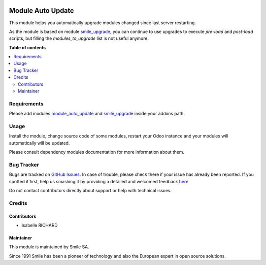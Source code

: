 .. |badge1| image:: https://img.shields.io/badge/licence-AGPL--3-blue.svg
    :alt: License: AGPL-3

.. |badge2| image:: https://img.shields.io/badge/github-Smile--SA%2Fodoo_addons-lightgray.png?logo=github
    :target: https://github.com/Smile-SA/odoo_addons/tree/16.0/smile_module_auto_update
    :alt: Smile-SA/odoo_addons

.. |badge3| image:: https://img.shields.io/badge/maturity-Beta-yellow.png
    :target: https://odoo-community.org/page/development-status
    :alt: Beta

|badge1| |badge2| |badge3|

==================
Module Auto Update
==================

This module helps you automatically upgrade modules changed since last
server restarting.

As the module is based on module
`smile_upgrade <https://apps.odoo.com/apps/modules/16.0/smile_upgrade>`_,
you can continue to use upgrades to execute `pre-load` and `post-load` scripts,
but filling the `modules_to_upgrade` list is not useful anymore.

**Table of contents**

.. contents::
   :local:


Requirements
============

Please add modules
`module_auto_update <https://apps.odoo.com/apps/modules/16.0/module_auto_update/>`_
and `smile_upgrade <https://apps.odoo.com/apps/modules/16.0/smile_upgrade>`_
inside your addons path.

Usage
=====

Install the module, change source code of some modules, restart your Odoo instance and
your modules will automatically will be updated.

Please consult dependency modules documentation for more information about them.



Bug Tracker
===========

Bugs are tracked on `GitHub Issues <https://github.com/Smile-SA/odoo_addons/issues>`_.
In case of trouble, please check there if your issue has already been reported.
If you spotted it first, help us smashing it by providing a detailed and welcomed feedback
`here <https://github.com/Smile-SA/odoo_addons/issues/new?body=module:%20smile_module_auto_update%0Aversion:%216.0%0A%0A**Steps%20to%20reproduce**%0A-%20...%0A%0A**Current%20behavior**%0A%0A**Expected%20behavior**>`_.

Do not contact contributors directly about support or help with technical issues.


Credits
=======

Contributors
------------

* Isabelle RICHARD

Maintainer
----------

This module is maintained by Smile SA.

Since 1991 Smile has been a pioneer of technology and also the European expert in open source solutions.
